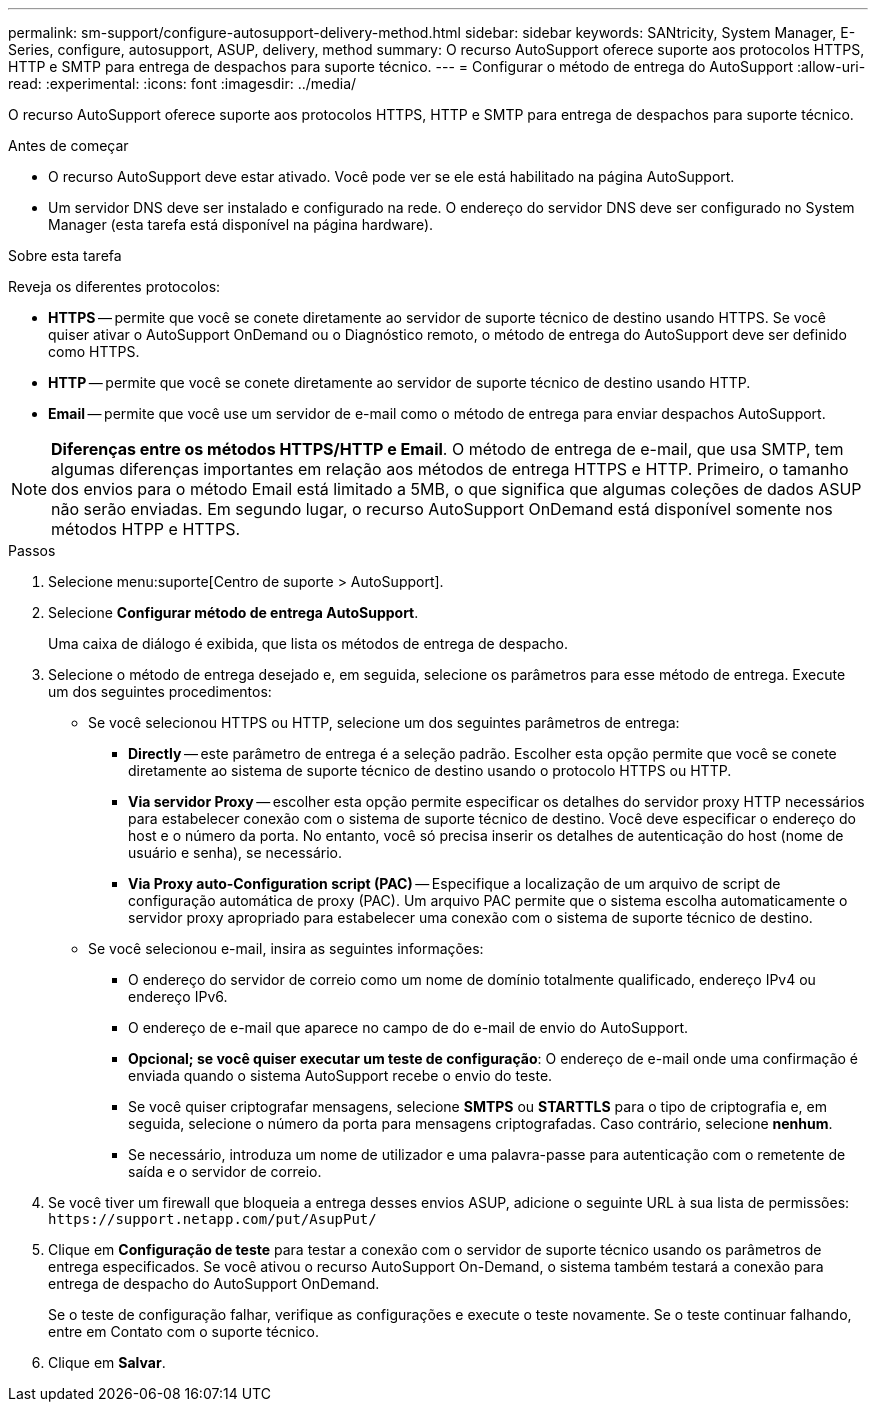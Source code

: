 ---
permalink: sm-support/configure-autosupport-delivery-method.html 
sidebar: sidebar 
keywords: SANtricity, System Manager, E-Series, configure, autosupport, ASUP, delivery, method 
summary: O recurso AutoSupport oferece suporte aos protocolos HTTPS, HTTP e SMTP para entrega de despachos para suporte técnico. 
---
= Configurar o método de entrega do AutoSupport
:allow-uri-read: 
:experimental: 
:icons: font
:imagesdir: ../media/


[role="lead"]
O recurso AutoSupport oferece suporte aos protocolos HTTPS, HTTP e SMTP para entrega de despachos para suporte técnico.

.Antes de começar
* O recurso AutoSupport deve estar ativado. Você pode ver se ele está habilitado na página AutoSupport.
* Um servidor DNS deve ser instalado e configurado na rede. O endereço do servidor DNS deve ser configurado no System Manager (esta tarefa está disponível na página hardware).


.Sobre esta tarefa
Reveja os diferentes protocolos:

* *HTTPS* -- permite que você se conete diretamente ao servidor de suporte técnico de destino usando HTTPS. Se você quiser ativar o AutoSupport OnDemand ou o Diagnóstico remoto, o método de entrega do AutoSupport deve ser definido como HTTPS.
* *HTTP* -- permite que você se conete diretamente ao servidor de suporte técnico de destino usando HTTP.
* *Email* -- permite que você use um servidor de e-mail como o método de entrega para enviar despachos AutoSupport.


[NOTE]
====
*Diferenças entre os métodos HTTPS/HTTP e Email*. O método de entrega de e-mail, que usa SMTP, tem algumas diferenças importantes em relação aos métodos de entrega HTTPS e HTTP. Primeiro, o tamanho dos envios para o método Email está limitado a 5MB, o que significa que algumas coleções de dados ASUP não serão enviadas. Em segundo lugar, o recurso AutoSupport OnDemand está disponível somente nos métodos HTPP e HTTPS.

====
.Passos
. Selecione menu:suporte[Centro de suporte > AutoSupport].
. Selecione *Configurar método de entrega AutoSupport*.
+
Uma caixa de diálogo é exibida, que lista os métodos de entrega de despacho.

. Selecione o método de entrega desejado e, em seguida, selecione os parâmetros para esse método de entrega. Execute um dos seguintes procedimentos:
+
** Se você selecionou HTTPS ou HTTP, selecione um dos seguintes parâmetros de entrega:
+
*** *Directly* -- este parâmetro de entrega é a seleção padrão. Escolher esta opção permite que você se conete diretamente ao sistema de suporte técnico de destino usando o protocolo HTTPS ou HTTP.
*** *Via servidor Proxy* -- escolher esta opção permite especificar os detalhes do servidor proxy HTTP necessários para estabelecer conexão com o sistema de suporte técnico de destino. Você deve especificar o endereço do host e o número da porta. No entanto, você só precisa inserir os detalhes de autenticação do host (nome de usuário e senha), se necessário.
*** *Via Proxy auto-Configuration script (PAC)* -- Especifique a localização de um arquivo de script de configuração automática de proxy (PAC). Um arquivo PAC permite que o sistema escolha automaticamente o servidor proxy apropriado para estabelecer uma conexão com o sistema de suporte técnico de destino.


** Se você selecionou e-mail, insira as seguintes informações:
+
*** O endereço do servidor de correio como um nome de domínio totalmente qualificado, endereço IPv4 ou endereço IPv6.
*** O endereço de e-mail que aparece no campo de do e-mail de envio do AutoSupport.
*** *Opcional; se você quiser executar um teste de configuração*: O endereço de e-mail onde uma confirmação é enviada quando o sistema AutoSupport recebe o envio do teste.
*** Se você quiser criptografar mensagens, selecione *SMTPS* ou *STARTTLS* para o tipo de criptografia e, em seguida, selecione o número da porta para mensagens criptografadas. Caso contrário, selecione *nenhum*.
*** Se necessário, introduza um nome de utilizador e uma palavra-passe para autenticação com o remetente de saída e o servidor de correio.




. Se você tiver um firewall que bloqueia a entrega desses envios ASUP, adicione o seguinte URL à sua lista de permissões: `\https://support.netapp.com/put/AsupPut/`
. Clique em *Configuração de teste* para testar a conexão com o servidor de suporte técnico usando os parâmetros de entrega especificados. Se você ativou o recurso AutoSupport On-Demand, o sistema também testará a conexão para entrega de despacho do AutoSupport OnDemand.
+
Se o teste de configuração falhar, verifique as configurações e execute o teste novamente. Se o teste continuar falhando, entre em Contato com o suporte técnico.

. Clique em *Salvar*.

